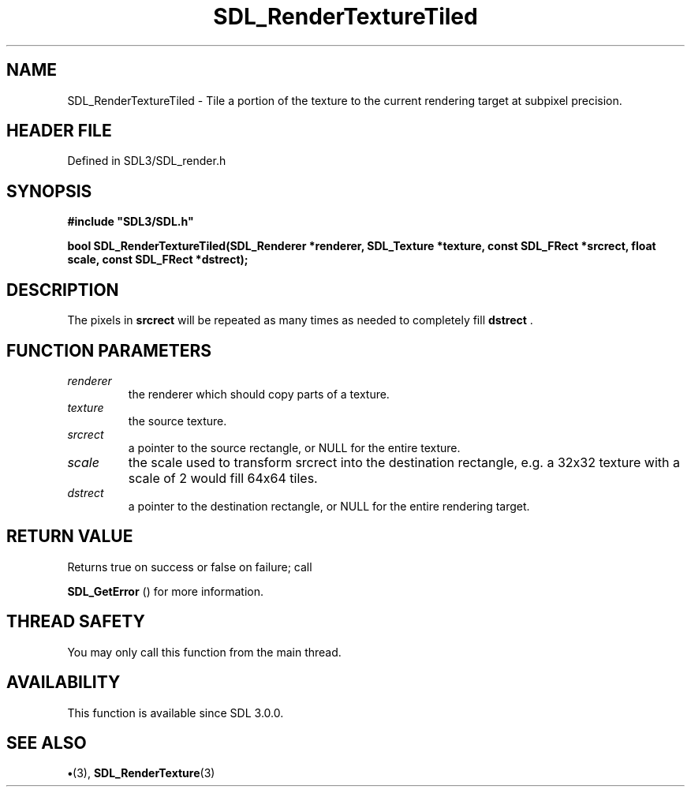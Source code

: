 .\" This manpage content is licensed under Creative Commons
.\"  Attribution 4.0 International (CC BY 4.0)
.\"   https://creativecommons.org/licenses/by/4.0/
.\" This manpage was generated from SDL's wiki page for SDL_RenderTextureTiled:
.\"   https://wiki.libsdl.org/SDL_RenderTextureTiled
.\" Generated with SDL/build-scripts/wikiheaders.pl
.\"  revision SDL-preview-3.1.3
.\" Please report issues in this manpage's content at:
.\"   https://github.com/libsdl-org/sdlwiki/issues/new
.\" Please report issues in the generation of this manpage from the wiki at:
.\"   https://github.com/libsdl-org/SDL/issues/new?title=Misgenerated%20manpage%20for%20SDL_RenderTextureTiled
.\" SDL can be found at https://libsdl.org/
.de URL
\$2 \(laURL: \$1 \(ra\$3
..
.if \n[.g] .mso www.tmac
.TH SDL_RenderTextureTiled 3 "SDL 3.1.3" "Simple Directmedia Layer" "SDL3 FUNCTIONS"
.SH NAME
SDL_RenderTextureTiled \- Tile a portion of the texture to the current rendering target at subpixel precision\[char46]
.SH HEADER FILE
Defined in SDL3/SDL_render\[char46]h

.SH SYNOPSIS
.nf
.B #include \(dqSDL3/SDL.h\(dq
.PP
.BI "bool SDL_RenderTextureTiled(SDL_Renderer *renderer, SDL_Texture *texture, const SDL_FRect *srcrect, float scale, const SDL_FRect *dstrect);
.fi
.SH DESCRIPTION
The pixels in
.BR srcrect
will be repeated as many times as needed to
completely fill
.BR dstrect
\[char46]

.SH FUNCTION PARAMETERS
.TP
.I renderer
the renderer which should copy parts of a texture\[char46]
.TP
.I texture
the source texture\[char46]
.TP
.I srcrect
a pointer to the source rectangle, or NULL for the entire texture\[char46]
.TP
.I scale
the scale used to transform srcrect into the destination rectangle, e\[char46]g\[char46] a 32x32 texture with a scale of 2 would fill 64x64 tiles\[char46]
.TP
.I dstrect
a pointer to the destination rectangle, or NULL for the entire rendering target\[char46]
.SH RETURN VALUE
Returns true on success or false on failure; call

.BR SDL_GetError
() for more information\[char46]

.SH THREAD SAFETY
You may only call this function from the main thread\[char46]

.SH AVAILABILITY
This function is available since SDL 3\[char46]0\[char46]0\[char46]

.SH SEE ALSO
.BR \(bu (3),
.BR SDL_RenderTexture (3)
